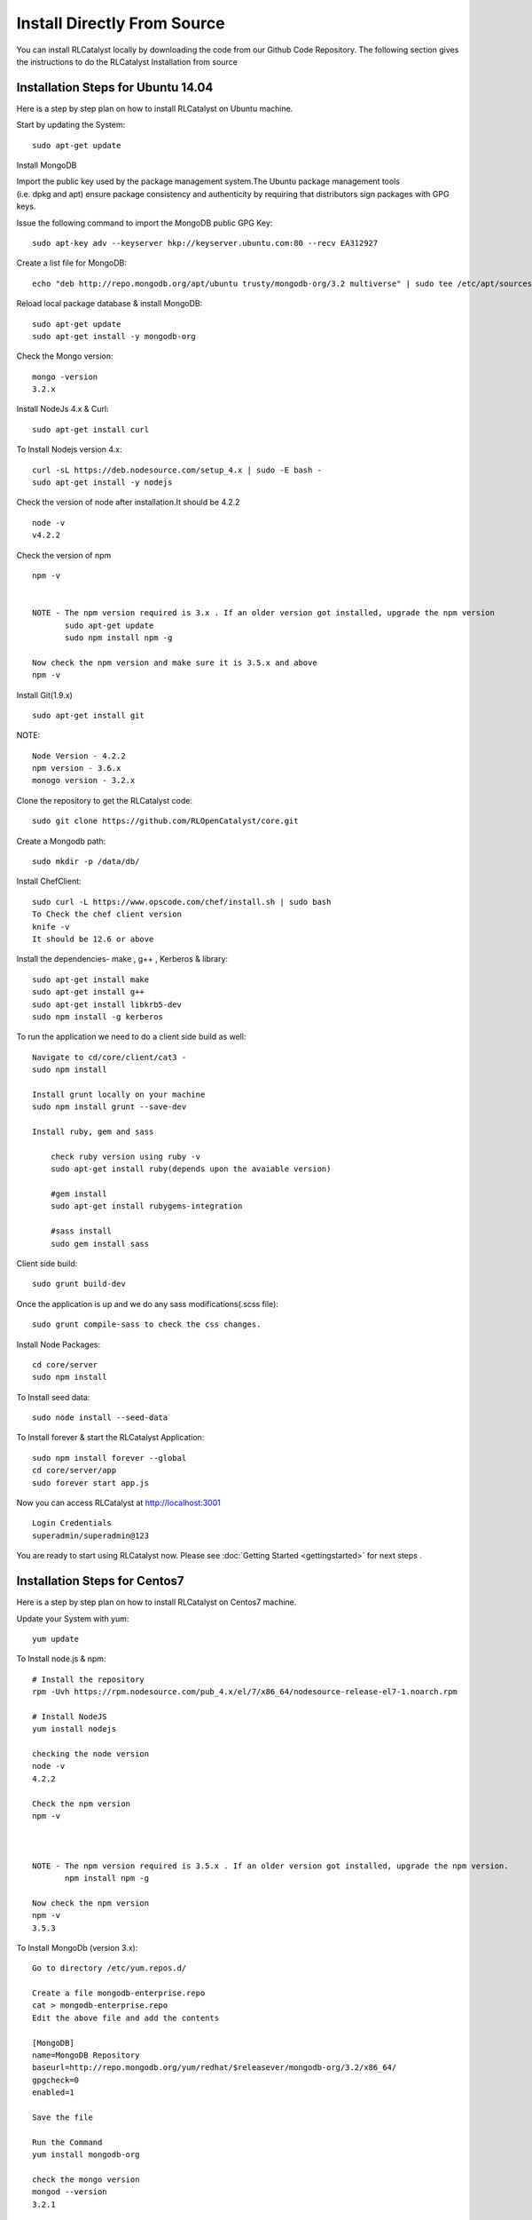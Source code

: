 
.. _install-source:

Install Directly From Source
============================
You can install RLCatalyst locally by downloading the code from our Github Code Repository. The following section gives the instructions to do the RLCatalyst Installation from source

Installation Steps for Ubuntu 14.04
^^^^^^^^^^^^^^^^^^^^^^^^^^^^^^^^^^^

Here is a step by step plan on how to install RLCatalyst on Ubuntu machine.

Start by updating the System::

    sudo apt-get update


Install MongoDB

Import the public key used by the package management system.The Ubuntu package management tools (i.e. dpkg and apt) ensure package consistency and authenticity by requiring that distributors sign packages with GPG keys. 

Issue the following command to import the MongoDB public GPG Key::

    sudo apt-key adv --keyserver hkp://keyserver.ubuntu.com:80 --recv EA312927

Create a list file for MongoDB::

    echo "deb http://repo.mongodb.org/apt/ubuntu trusty/mongodb-org/3.2 multiverse" | sudo tee /etc/apt/sources.list.d/mongodb-org-3.2.list

Reload local package database & install MongoDB::

    sudo apt-get update
    sudo apt-get install -y mongodb-org


Check the Mongo version::

    mongo -version
    3.2.x
    




Install NodeJs 4.x & Curl::

     sudo apt-get install curl

To Install Nodejs version 4.x::

     curl -sL https://deb.nodesource.com/setup_4.x | sudo -E bash -
     sudo apt-get install -y nodejs


Check the version of node after installation.It should be 4.2.2 ::

    node -v
    v4.2.2


Check the version of npm ::
    
    npm -v
  

    NOTE - The npm version required is 3.x . If an older version got installed, upgrade the npm version
           sudo apt-get update
           sudo npm install npm -g

    Now check the npm version and make sure it is 3.5.x and above
    npm -v
    




Install Git(1.9.x) ::

    sudo apt-get install git
    
    


NOTE::

    Node Version - 4.2.2
    npm version - 3.6.x
    monogo version - 3.2.x


Clone the repository to get the RLCatalyst code::

    sudo git clone https://github.com/RLOpenCatalyst/core.git



Create a Mongodb path::

    sudo mkdir -p /data/db/ 



Install ChefClient::

    sudo curl -L https://www.opscode.com/chef/install.sh | sudo bash
    To Check the chef client version
    knife -v
    It should be 12.6 or above


Install the dependencies- make , g++ , Kerberos & library::

    sudo apt-get install make
    sudo apt-get install g++
    sudo apt-get install libkrb5-dev
    sudo npm install -g kerberos


To run the application we need to do a client side build as well::

    Navigate to cd/core/client/cat3 - 
    sudo npm install

    Install grunt locally on your machine
    sudo npm install grunt --save-dev

    Install ruby, gem and sass

        check ruby version using ruby -v
        sudo apt-get install ruby(depends upon the avaiable version)

        #gem install
        sudo apt-get install rubygems-integration

        #sass install
        sudo gem install sass


Client side build:: 

    sudo grunt build-dev


Once the application is up and we do any sass modifications(.scss file)::

    sudo grunt compile-sass to check the css changes.



Install Node Packages::

    cd core/server
    sudo npm install


To Install seed data::

    sudo node install --seed-data


To Install forever & start the RLCatalyst Application::

    sudo npm install forever --global
    cd core/server/app
    sudo forever start app.js


Now you can access RLCatalyst at http://localhost:3001 ::
    
    Login Credentials
    superadmin/superadmin@123


You are ready to start using RLCatalyst now. 
Please see :doc:`Getting Started <gettingstarted>` for next steps . 


Installation Steps for Centos7
^^^^^^^^^^^^^^^^^^^^^^^^^^^^^^

Here is a step by step plan on how to install RLCatalyst on Centos7 machine.

Update your System with yum::

    yum update



To Install node.js & npm::


    # Install the repository
    rpm -Uvh https://rpm.nodesource.com/pub_4.x/el/7/x86_64/nodesource-release-el7-1.noarch.rpm

    # Install NodeJS
    yum install nodejs

    checking the node version
    node -v
    4.2.2

    Check the npm version 
    npm -v
    


    NOTE - The npm version required is 3.5.x . If an older version got installed, upgrade the npm version.
           npm install npm -g
    
    Now check the npm version
    npm -v
    3.5.3 




To Install MongoDb (version 3.x)::

    Go to directory /etc/yum.repos.d/

    Create a file mongodb-enterprise.repo
    cat > mongodb-enterprise.repo
    Edit the above file and add the contents

    [MongoDB]
    name=MongoDB Repository
    baseurl=http://repo.mongodb.org/yum/redhat/$releasever/mongodb-org/3.2/x86_64/
    gpgcheck=0
    enabled=1

    Save the file 

    Run the Command 
    yum install mongodb-org

    check the mongo version
    mongod --version
    3.2.1
    

NOTE::

             npm version 3.5.3
             node version 4.2.5
             monogd verison 3.2.1




To Install Chef-Client (version 12.6.0)::
    

    curl -L https://www.opscode.com/chef/install.sh | sudo bash
    To check the chef client version
    knife -v
    Chef:12.6.0



To Install git::

    yum install git
    To check the git version
    git –version
    1.7.x



To Install RLCatalyst and to create a db path folder::

    To pull the catalyst code
    git clone https://github.com/RLOpenCatalyst/core.git
    Check the current directory for the presence of catalyst code i.e D4D folder.
    

    Create a db path folder
    mongo db path -  mkdir -p /data/db/

    Go to cd core/server
    npm install

Start the mongodb::
    
    sudo service mongod start

To Install gcc library::
 
    yum install gcc-c++


To Install the seed data::

    node install --seed-data


To Start the Application::

    Run (node app) to start your application.
    npm install forever –g
    cd core/server/app
    node app.js


To run the application forever::

    forever start app.js



Access RLCatalyst::

    http://localhost:3001
    username- superadmin
    pass - superadmin@123

Now you are ready to start using RLCatalyst . Please see :doc:`Getting Started <gettingstarted>` for next steps

